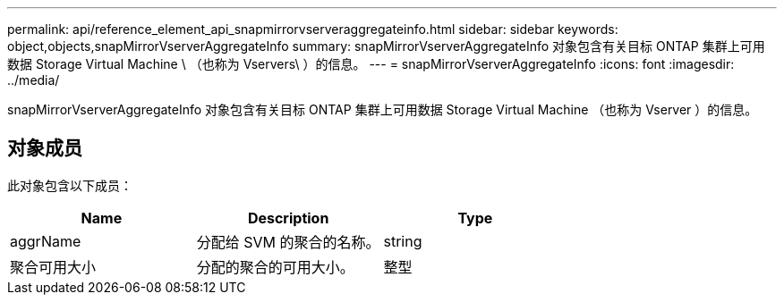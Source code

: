 ---
permalink: api/reference_element_api_snapmirrorvserveraggregateinfo.html 
sidebar: sidebar 
keywords: object,objects,snapMirrorVserverAggregateInfo 
summary: snapMirrorVserverAggregateInfo 对象包含有关目标 ONTAP 集群上可用数据 Storage Virtual Machine \ （也称为 Vservers\ ）的信息。 
---
= snapMirrorVserverAggregateInfo
:icons: font
:imagesdir: ../media/


[role="lead"]
snapMirrorVserverAggregateInfo 对象包含有关目标 ONTAP 集群上可用数据 Storage Virtual Machine （也称为 Vserver ）的信息。



== 对象成员

此对象包含以下成员：

|===
| Name | Description | Type 


 a| 
aggrName
 a| 
分配给 SVM 的聚合的名称。
 a| 
string



 a| 
聚合可用大小
 a| 
分配的聚合的可用大小。
 a| 
整型

|===